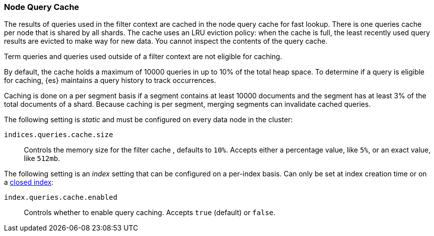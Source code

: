 [[query-cache]]
=== Node Query Cache

The results of queries used in the filter context are cached in the node query 
cache for fast lookup. There is one queries cache per node that is shared by all 
shards. The cache uses an LRU eviction policy: when the cache is full, the least 
recently used query results are evicted to make way for new data. You cannot 
inspect the contents of the query cache.

Term queries and queries used outside of a filter context are not eligible for 
caching.

By default, the cache holds a maximum of 10000 queries in up to 10% of the total 
heap space. To determine if a query is eligible for caching, {es} maintains a 
query history to track occurrences.

Caching is done on a per segment basis if a segment contains at least 10000 
documents and the segment has at least 3% of the total documents of a shard. 
Because caching is per segment, merging segments can invalidate cached queries.

The following setting is _static_ and must be configured on every data node in
the cluster:

`indices.queries.cache.size`::
    Controls the memory size for the filter cache , defaults to `10%`. Accepts
    either a percentage value, like `5%`, or an exact value, like `512mb`.

The following setting is an _index_ setting that can be configured on a 
per-index basis. Can only be set at index creation time or on a
<<indices-open-close,closed index>>:

`index.queries.cache.enabled`::
    Controls whether to enable query caching. Accepts `true` (default) or
    `false`.
